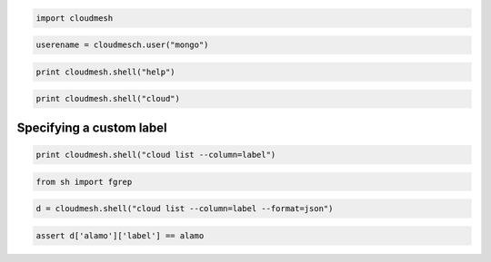 
.. code:: python

    import cloudmesh
.. code:: python

    userename = cloudmesch.user("mongo")
.. code:: python

    print cloudmesh.shell("help")
.. code:: python

    print cloudmesh.shell("cloud")
Specifying a custom label
-------------------------

.. code:: python

    print cloudmesh.shell("cloud list --column=label")
.. code:: python

    from sh import fgrep
.. code:: python

    d = cloudmesh.shell("cloud list --column=label --format=json")
.. code:: python

    assert d['alamo']['label'] == alamo